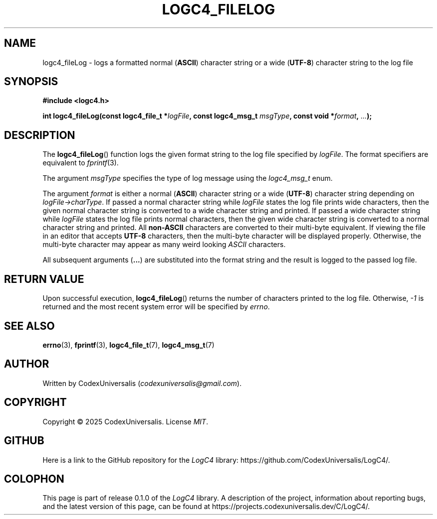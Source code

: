 .\" Copyright (c) 2024 CodexUniversalis (codexuniversalisprime@gmail.com)
.\"
.\" 2025-04-27 CodexUniversalis - Wrote the man page.
.\"
.TH LOGC4_FILELOG 3 2025-04-27 CodexUniversalis "LogC4 Library Manual"
.SH NAME
logc4_fileLog \- logs a formatted normal
.RB ( ASCII )
character string or a wide
.RB ( UTF-8 )
character string to the log file
.SH SYNOPSIS
.nf
.B #include <logc4.h>
.PP
.BI "int logc4_fileLog(const logc4_file_t *" logFile ", const logc4_msg_t " \
msgType ", const void *" format ", " ... );
.fi
.SH DESCRIPTION
The
.BR logc4_fileLog ()
function logs the given format string to the log file specified by
.IR logFile .
The format specifiers are equivalent to
.IR fprintf (3).
.PP
The argument
.I msgType
specifies the type of log message using the
.I logc4_msg_t
enum.
.PP
The argument
.I format
is either a normal
.RB ( ASCII )
character string or a wide
.RB ( UTF-8 )
character string depending on
.IR logFile->charType .
If passed a normal character string while
.I logFile
states the log file prints wide characters, then the given normal character \
string is converted to a wide character string and printed.
If passed a wide character string while
.I logFile
states the log file prints normal characters, then the given wide character \
string is converted to a normal character string and printed.
All
.B non-ASCII
characters are converted to their multi-byte equivalent.
If viewing the file in an editor that accepts
.B UTF-8
characters, then the multi-byte character will be displayed properly.
Otherwise, the multi-byte character may appear as many weird looking
.I ASCII
characters.
.PP
All subsequent arguments
.RB ( ... )
are substituted into the format string and the result is logged to the passed \
log file.
.SH RETURN VALUE
Upon successful execution,
.BR logc4_fileLog ()
returns the number of characters printed to the log file. Otherwise,
.I -1
is returned and the most recent system error will be specified by
.IR errno .
.SH SEE ALSO
.BR errno (3),
.BR fprintf (3),
.BR logc4_file_t (7),
.BR logc4_msg_t (7)
.SH AUTHOR
Written by CodexUniversalis
.RI ( codexuniversalis@gmail.com ).
.SH COPYRIGHT
Copyright © 2025 CodexUniversalis. License
.IR MIT .
.SH GITHUB
Here is a link to the GitHub repository for the
.I LogC4
library:
\%https://github.com/CodexUniversalis/LogC4/.
.SH COLOPHON
This page is part of release 0.1.0 of the
.I LogC4
library. A description of the project, information about reporting bugs, and \
the latest version of this page, can be found at
\%https://projects.codexuniversalis.dev/C/LogC4/.
